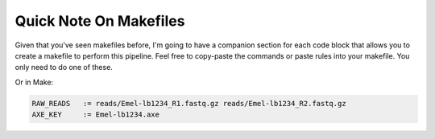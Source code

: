 

Quick Note On Makefiles
-----------------------

Given that you've seen makefiles before, I'm going to have a companion section
for each code block that allows you to create a makefile to perform this
pipeline. Feel free to copy-paste the commands or paste rules into your
makefile. You only need to do one of these.


Or in Make:

.. code-block:: make

    RAW_READS   := reads/Emel-lb1234_R1.fastq.gz reads/Emel-lb1234_R2.fastq.gz
    AXE_KEY     := Emel-lb1234.axe

